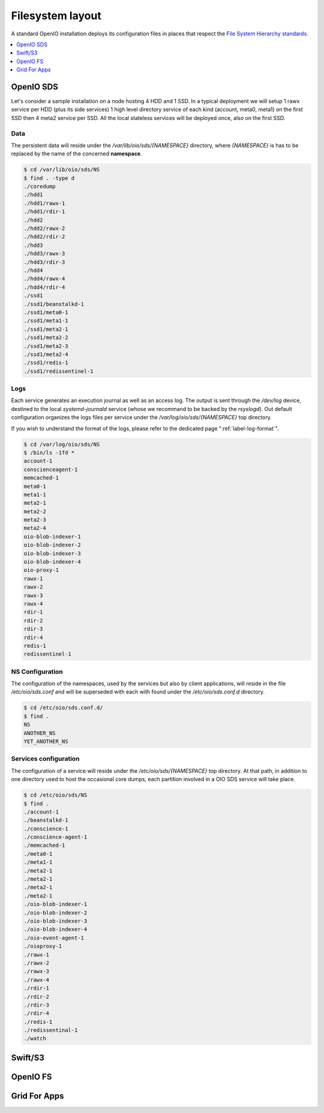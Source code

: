 =================
Filesystem layout
=================

A standard OpenIO installation deploys its configuration files in places that
respect the `File System Hierarchy standards <http://www.pathname.com/fhs/>`_.

.. contents::
   :depth: 1
   :local:

OpenIO SDS
++++++++++

Let's consider a sample installation on a node hosting 4 HDD and 1 SSD. In a
typical deployment we will setup 1 rawx service per HDD (plus its side services)
1 high level directory service of each kind (account, meta0, meta1) on the
first SSD then 4 meta2 service per SSD. All the local stateless services will
be deployed once, also on the first SSD.

Data
----

The persistent data will reside under the `/var/lib/oio/sds/{NAMESPACE}`
directory, where `{NAMESPACE}` is has to be replaced by the name of the
concerned **namespace**.

.. code-block:: console

   $ cd /var/lib/oio/sds/NS
   $ find . -type d
   ./coredump
   ./hdd1
   ./hdd1/rawx-1
   ./hdd1/rdir-1
   ./hdd2
   ./hdd2/rawx-2
   ./hdd2/rdir-2
   ./hdd3
   ./hdd3/rawx-3
   ./hdd3/rdir-3
   ./hdd4
   ./hdd4/rawx-4
   ./hdd4/rdir-4
   ./ssd1
   ./ssd1/beanstalkd-1
   ./ssd1/meta0-1
   ./ssd1/meta1-1
   ./ssd1/meta2-1
   ./ssd1/meta2-2
   ./ssd1/meta2-3
   ./ssd1/meta2-4
   ./ssd1/redis-1
   ./ssd1/redissentinel-1

Logs
----

Each service generates an execution journal as well as an access log. The
output is sent through the `/dev/log` device, destined to the local
`systemd-journald` service (whose we recommand to be backed by the `rsyslogd`).
Out default configuration organizes the logs files per service under the
`/var/log/oio/sds/{NAMESPACE}` top directory.

If you wish to understand the format of the logs, please refer to the dedicated
page ":ref:`label-log-format`".

.. code-block:: console

   $ cd /var/log/oio/sds/NS
   $ /bin/ls -1fd *
   account-1
   conscienceagent-1
   memcached-1
   meta0-1
   meta1-1
   meta2-1
   meta2-2
   meta2-3
   meta2-4
   oio-blob-indexer-1
   oio-blob-indexer-2
   oio-blob-indexer-3
   oio-blob-indexer-4
   oio-proxy-1
   rawx-1
   rawx-2
   rawx-3
   rawx-4
   rdir-1
   rdir-2
   rdir-3
   rdir-4
   redis-1
   redissentinel-1


NS Configuration
----------------

The configuration of the namespaces, used by the services but also by client
applications, will reside in the file `/etc/oio/sds.conf` and will be
superseded with each with found under the `/etc/oio/sds.conf.d` directory.

.. code-block:: console

   $ cd /etc/oio/sds.conf.d/
   $ find .
   NS
   ANOTHER_NS
   YET_ANOTHER_NS


Services configuration
----------------------

The configuration of a service will reside under the `/etc/oio/sds/{NAMESPACE}`
top directory. At that path, in addition to one directory used to host the
occasional core dumps, each partition involved in a OIO SDS service will take
place.

.. code-block:: console

   $ cd /etc/oio/sds/NS
   $ find .
   ./account-1
   ./beanstalkd-1
   ./conscience-1
   ./conscience-agent-1
   ./memcached-1
   ./meta0-1
   ./meta1-1
   ./meta2-1
   ./meta2-1
   ./meta2-1
   ./meta2-1
   ./oio-blob-indexer-1
   ./oio-blob-indexer-2
   ./oio-blob-indexer-3
   ./oio-blob-indexer-4
   ./oio-event-agent-1
   ./oioproxy-1
   ./rawx-1
   ./rawx-2
   ./rawx-3
   ./rawx-4
   ./rdir-1
   ./rdir-2
   ./rdir-3
   ./rdir-4
   ./redis-1
   ./redissentinal-1
   ./watch


Swift/S3
++++++++

OpenIO FS
+++++++++

Grid For Apps
+++++++++++++

